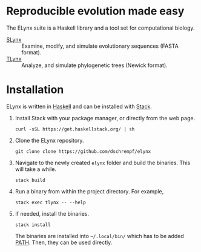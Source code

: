 * Reproducible evolution made easy

The ELynx suite is a Haskell library and a tool set for computational biology.

- [[file:slynx/README.org][SLynx]] :: Examine, modify, and simulate evolutionary sequences (FASTA format).
- [[file:evomod-tree/README.org][TLynx]] :: Analyze, and simulate phylogenetic trees (Newick format).
     
* Installation

ELynx is written in [[https://www.haskell.org/][Haskell]] and can be installed with [[https://docs.haskellstack.org/en/stable/README/][Stack]].

1. Install Stack with your package manager, or directly from the web
   page.

   #+BEGIN_EXAMPLE
       curl -sSL https://get.haskellstack.org/ | sh
   #+END_EXAMPLE

2. Clone the ELynx repository.

   #+BEGIN_EXAMPLE
       git clone clone https://github.com/dschrempf/elynx
   #+END_EXAMPLE

3. Navigate to the newly created =elynx= folder and build the binaries.
   This will take a while.

   #+BEGIN_EXAMPLE
       stack build
   #+END_EXAMPLE

4. Run a binary from within the project directory. For example,

   #+BEGIN_EXAMPLE
       stack exec tlynx -- --help
   #+END_EXAMPLE

5. If needed, install the binaries.

   #+BEGIN_EXAMPLE
       stack install
   #+END_EXAMPLE

   The binaries are installed into =~/.local/bin/= which has to be added [[https://en.wikipedia.org/wiki/PATH_(variable)][PATH]].
   Then, they can be used directly.

